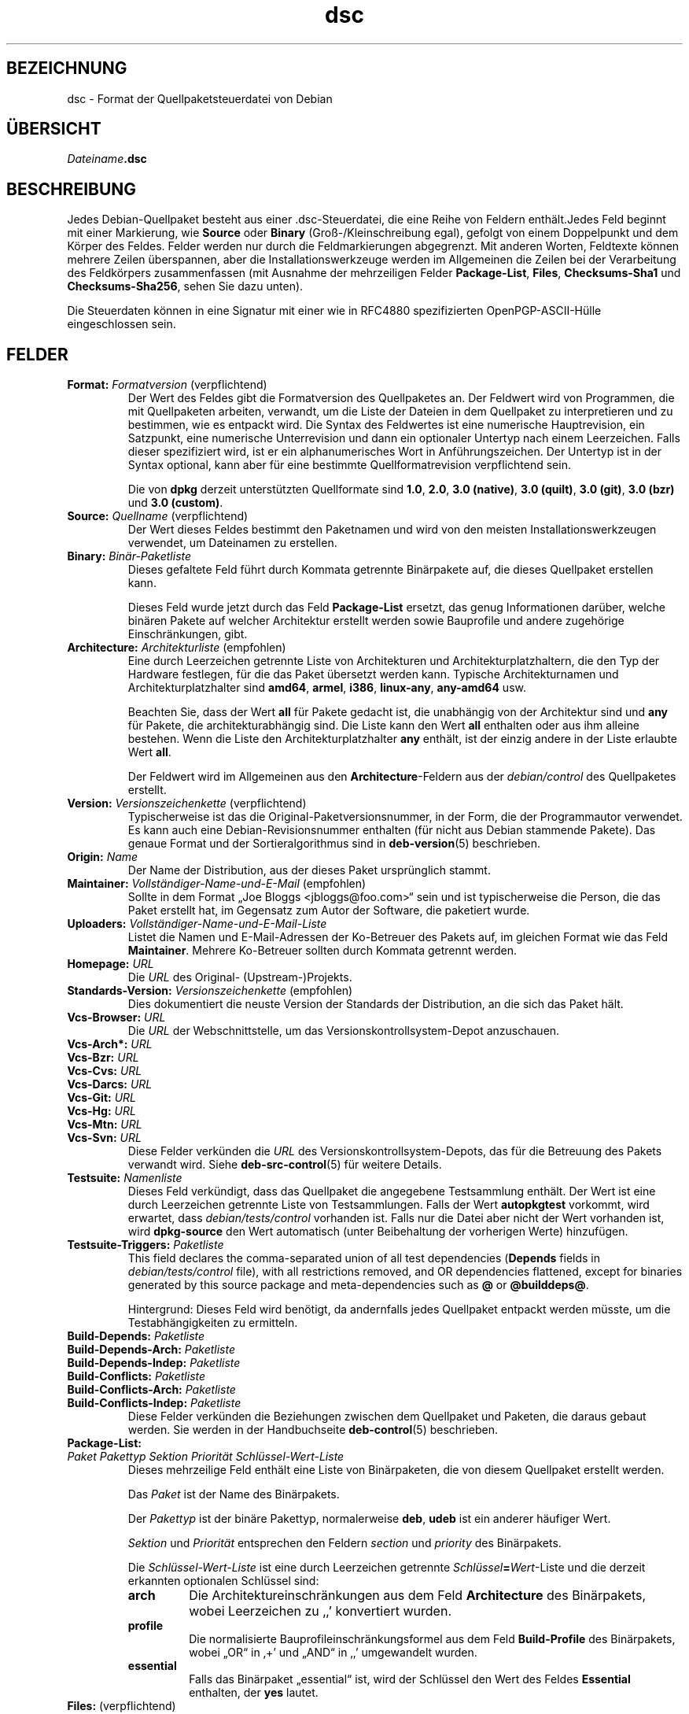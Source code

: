 .\" dpkg manual page - dsc(5)
.\"
.\" Copyright © 1995-1996 Ian Jackson <ijackson@chiark.greenend.org.uk>
.\" Copyright © 2015 Guillem Jover <guillem@debian.org>
.\"
.\" This is free software; you can redistribute it and/or modify
.\" it under the terms of the GNU General Public License as published by
.\" the Free Software Foundation; either version 2 of the License, or
.\" (at your option) any later version.
.\"
.\" This is distributed in the hope that it will be useful,
.\" but WITHOUT ANY WARRANTY; without even the implied warranty of
.\" MERCHANTABILITY or FITNESS FOR A PARTICULAR PURPOSE.  See the
.\" GNU General Public License for more details.
.\"
.\" You should have received a copy of the GNU General Public License
.\" along with this program.  If not, see <https://www.gnu.org/licenses/>.
.
.\"*******************************************************************
.\"
.\" This file was generated with po4a. Translate the source file.
.\"
.\"*******************************************************************
.TH dsc 5 %RELEASE_DATE% %VERSION% dpkg\-Programmsammlung
.nh
.SH BEZEICHNUNG
dsc \- Format der Quellpaketsteuerdatei von Debian
.
.SH ÜBERSICHT
\fIDateiname\fP\fB.dsc\fP
.
.SH BESCHREIBUNG
Jedes Debian\-Quellpaket besteht aus einer .dsc\-Steuerdatei, die eine Reihe
von Feldern enthält.Jedes Feld beginnt mit einer Markierung, wie \fBSource\fP
oder \fBBinary\fP (Groß\-/Kleinschreibung egal), gefolgt von einem Doppelpunkt
und dem Körper des Feldes. Felder werden nur durch die Feldmarkierungen
abgegrenzt. Mit anderen Worten, Feldtexte können mehrere Zeilen überspannen,
aber die Installationswerkzeuge werden im Allgemeinen die Zeilen bei der
Verarbeitung des Feldkörpers zusammenfassen (mit Ausnahme der mehrzeiligen
Felder \fBPackage\-List\fP, \fBFiles\fP, \fBChecksums\-Sha1\fP und \fBChecksums\-Sha256\fP,
sehen Sie dazu unten).
.PP
Die Steuerdaten können in eine Signatur mit einer wie in RFC4880
spezifizierten OpenPGP\-ASCII\-Hülle eingeschlossen sein.
.
.SH FELDER
.TP 
\fBFormat:\fP \fIFormatversion\fP (verpflichtend)
Der Wert des Feldes gibt die Formatversion des Quellpaketes an. Der Feldwert
wird von Programmen, die mit Quellpaketen arbeiten, verwandt, um die Liste
der Dateien in dem Quellpaket zu interpretieren und zu bestimmen, wie es
entpackt wird. Die Syntax des Feldwertes ist eine numerische Hauptrevision,
ein Satzpunkt, eine numerische Unterrevision und dann ein optionaler
Untertyp nach einem Leerzeichen. Falls dieser spezifiziert wird, ist er ein
alphanumerisches Wort in Anführungszeichen. Der Untertyp ist in der Syntax
optional, kann aber für eine bestimmte Quellformatrevision verpflichtend
sein.

Die von \fBdpkg\fP derzeit unterstützten Quellformate sind \fB1.0\fP, \fB2.0\fP,
\fB3.0 (native)\fP, \fB3.0 (quilt)\fP, \fB3.0 (git)\fP, \fB3.0 (bzr)\fP und \fB3.0
(custom)\fP.
.TP 
\fBSource:\fP \fIQuellname\fP (verpflichtend)
Der Wert dieses Feldes bestimmt den Paketnamen und wird von den meisten
Installationswerkzeugen verwendet, um Dateinamen zu erstellen.
.TP 
\fBBinary:\fP\fI Binär\-Paketliste\fP
Dieses gefaltete Feld führt durch Kommata getrennte Binärpakete auf, die
dieses Quellpaket erstellen kann.

Dieses Feld wurde jetzt durch das Feld \fBPackage\-List\fP ersetzt, das genug
Informationen darüber, welche binären Pakete auf welcher Architektur
erstellt werden sowie Bauprofile und andere zugehörige Einschränkungen,
gibt.
.TP 
\fBArchitecture:\fP \fIArchitekturliste\fP (empfohlen)
Eine durch Leerzeichen getrennte Liste von Architekturen und
Architekturplatzhaltern, die den Typ der Hardware festlegen, für die das
Paket übersetzt werden kann. Typische Architekturnamen und
Architekturplatzhalter sind \fBamd64\fP, \fBarmel\fP, \fBi386\fP, \fBlinux\-any\fP,
\fBany\-amd64\fP usw.

Beachten Sie, dass der Wert \fBall\fP für Pakete gedacht ist, die unabhängig
von der Architektur sind und \fBany\fP für Pakete, die architekturabhängig
sind. Die Liste kann den Wert \fBall\fP enthalten oder aus ihm alleine
bestehen. Wenn die Liste den Architekturplatzhalter \fBany\fP enthält, ist der
einzig andere in der Liste erlaubte Wert \fBall\fP.

Der Feldwert wird im Allgemeinen aus den \fBArchitecture\fP\-Feldern aus der
\fIdebian/control\fP des Quellpaketes erstellt.
.TP 
\fBVersion:\fP \fIVersionszeichenkette\fP (verpflichtend)
Typischerweise ist das die Original\-Paketversionsnummer, in der Form, die
der Programmautor verwendet. Es kann auch eine Debian\-Revisionsnummer
enthalten (für nicht aus Debian stammende Pakete). Das genaue Format und der
Sortieralgorithmus sind in \fBdeb\-version\fP(5) beschrieben.
.TP 
\fBOrigin:\fP\fI Name\fP
Der Name der Distribution, aus der dieses Paket ursprünglich stammt.
.TP 
\fBMaintainer:\fP \fIVollständiger\-Name\-und\-E\-Mail\fP (empfohlen)
Sollte in dem Format „Joe Bloggs <jbloggs@foo.com>“ sein und ist
typischerweise die Person, die das Paket erstellt hat, im Gegensatz zum
Autor der Software, die paketiert wurde.
.TP 
\fBUploaders:\fP\fI Vollständiger\-Name\-und\-E\-Mail\-Liste\fP
Listet die Namen und E\-Mail\-Adressen der Ko\-Betreuer des Pakets auf, im
gleichen Format wie das Feld \fBMaintainer\fP. Mehrere Ko\-Betreuer sollten
durch Kommata getrennt werden.
.TP 
\fBHomepage:\fP\fI URL\fP
Die \fIURL\fP des Original\- (Upstream\-)Projekts.
.TP 
\fBStandards\-Version:\fP \fI Versionszeichenkette\fP (empfohlen)
Dies dokumentiert die neuste Version der Standards der Distribution, an die
sich das Paket hält.
.TP 
\fBVcs\-Browser:\fP\fI URL\fP
Die \fIURL\fP der Webschnittstelle, um das Versionskontrollsystem\-Depot
anzuschauen.
.TP 
\fBVcs\-Arch*:\fP\fI URL\fP
.TQ
\fBVcs\-Bzr:\fP\fI URL\fP
.TQ
\fBVcs\-Cvs:\fP\fI URL\fP
.TQ
\fBVcs\-Darcs:\fP\fI URL\fP
.TQ
\fBVcs\-Git:\fP\fI URL\fP
.TQ
\fBVcs\-Hg:\fP\fI URL\fP
.TQ
\fBVcs\-Mtn:\fP\fI URL\fP
.TQ
\fBVcs\-Svn:\fP\fI URL\fP
Diese Felder verkünden die \fIURL\fP des Versionskontrollsystem\-Depots, das für
die Betreuung des Pakets verwandt wird. Siehe \fBdeb\-src\-control\fP(5) für
weitere Details.
.TP 
\fBTestsuite:\fP\fI Namenliste\fP
Dieses Feld verkündigt, dass das Quellpaket die angegebene Testsammlung
enthält. Der Wert ist eine durch Leerzeichen getrennte Liste von
Testsammlungen. Falls der Wert \fBautopkgtest\fP vorkommt, wird erwartet, dass
\fIdebian/tests/control\fP vorhanden ist. Falls nur die Datei aber nicht der
Wert vorhanden ist, wird \fBdpkg\-source\fP den Wert automatisch (unter
Beibehaltung der vorherigen Werte) hinzufügen.
.TP 
\fBTestsuite\-Triggers:\fP\fI Paketliste\fP
This field declares the comma\-separated union of all test dependencies
(\fBDepends\fP fields in \fIdebian/tests/control\fP file), with all restrictions
removed, and OR dependencies flattened, except for binaries generated by
this source package and meta\-dependencies such as \fB@\fP or \fB@builddeps@\fP.

Hintergrund: Dieses Feld wird benötigt, da andernfalls jedes Quellpaket
entpackt werden müsste, um die Testabhängigkeiten zu ermitteln.
.TP 
\fBBuild\-Depends:\fP\fI Paketliste\fP
.TQ
\fBBuild\-Depends\-Arch:\fP\fI Paketliste\fP
.TQ
\fBBuild\-Depends\-Indep:\fP\fI Paketliste\fP
.TQ
\fBBuild\-Conflicts:\fP\fI Paketliste\fP
.TQ
\fBBuild\-Conflicts\-Arch:\fP\fI Paketliste\fP
.TQ
\fBBuild\-Conflicts\-Indep:\fP\fI Paketliste\fP
Diese Felder verkünden die Beziehungen zwischen dem Quellpaket und Paketen,
die daraus gebaut werden. Sie werden in der Handbuchseite \fBdeb\-control\fP(5)
beschrieben.
.TP 
\fBPackage\-List:\fP
.TQ
 \fIPaket\fP \fIPakettyp\fP \fISektion\fP \fIPriorität\fP \fISchlüssel\-Wert\-Liste\fP
Dieses mehrzeilige Feld enthält eine Liste von Binärpaketen, die von diesem
Quellpaket erstellt werden.

Das \fIPaket\fP ist der Name des Binärpakets.

Der \fIPakettyp\fP ist der binäre Pakettyp, normalerweise \fBdeb\fP, \fBudeb\fP ist
ein anderer häufiger Wert.

\fISektion\fP und \fIPriorität\fP entsprechen den Feldern \fIsection\fP und
\fIpriority\fP des Binärpakets.

Die \fISchlüssel\-Wert\-Liste\fP ist eine durch Leerzeichen getrennte
\fISchlüssel\fP\fB=\fP\fIWert\fP\-Liste und die derzeit erkannten optionalen Schlüssel
sind:

.RS
.TP 
\fBarch\fP
Die Architektureinschränkungen aus dem Feld \fBArchitecture\fP des Binärpakets,
wobei Leerzeichen zu ‚,’ konvertiert wurden.
.TP 
\fBprofile\fP
Die normalisierte Bauprofileinschränkungsformel aus dem Feld
\fBBuild\-Profile\fP des Binärpakets, wobei „OR“ in ‚+’ und „AND“ in ‚,’
umgewandelt wurden.
.TP 
\fBessential\fP
Falls das Binärpaket „essential“ ist, wird der Schlüssel den Wert des Feldes
\fBEssential\fP enthalten, der \fByes\fP lautet.
.RE
.TP 
\fBFiles:\fP (verpflichtend)
.TQ
\fBChecksums\-Sha1:\fP (verpflichtend)
.TQ
\fBChecksums\-Sha256:\fP (verpflichtend)
.TQ
 \fIPrüfsumme\fP \fIGröße\fP \fIDateiname\fP
Diese mehrzeiligen Felder enthalten eine Liste von Dateien mit einer
Prüfsumme und Größe für jede. Diese Felder haben die gleiche Syntax und
unterscheiden sich nur im verwandten Prüfsummenalgorithmus: MD5 für
\fBFiles\fP, SHA\-1 für \fBChecksums\-Sha1\fP und SHA\-256 für \fBChecksums\-Sha256\fP.

Die erste Zeile des Feldwertes (der Teil auf dem durch ein Doppelpunkt
gefolgten Feldnamen) ist immer leer. Der Inhalt des Feldes wird durch
Fortsetzungszeilen ausgedrückt, eine Zeile pro Datei. Jede Zeile besteht aus
der Prüfsumme, einem Leerzeichen, der Dateigröße, einem Leerzeichen und dem
Dateinamen.

Diese Felder führen alle Dateien auf, die das Quellpaket darstellen. Die
Liste der Dateien in diesen Feldern muss auf die Liste der Dateien in den
anderen dazugehörigen Feldern passen.
.
.\" .SH EXAMPLE
.\" .RS
.\" .nf
.\" .fi
.\" .RE
.
.SH FEHLER
Das Feld \fBFormat\fP fügt das Format für die Datei \fB.dsc\fP und das Format des
entpackten Quellpakets zusammen.
.SH "SIEHE AUCH"
\fBdeb\-src\-control\fP(5), \fBdeb\-version\fP(5), \fBdpkg\-source\fP(1).
.SH ÜBERSETZUNG
Die deutsche Übersetzung wurde 2004, 2006-2017,2019 von Helge Kreutzmann
<debian@helgefjell.de>, 2007 von Florian Rehnisch <eixman@gmx.de> und
2008 von Sven Joachim <svenjoac@gmx.de>
angefertigt. Diese Übersetzung ist Freie Dokumentation; lesen Sie die
GNU General Public License Version 2 oder neuer für die Kopierbedingungen.
Es gibt KEINE HAFTUNG.
